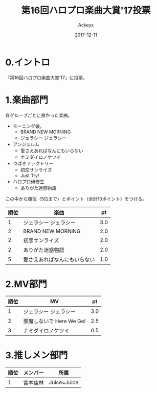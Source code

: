 #+TITLE: 第16回ハロプロ楽曲大賞'17投票
#+AUTHOR: Ackeyx
#+DATE: 2017-12-11
# 21:30
#+HTML_HEAD: <link id="generic-css-dark"  rel="stylesheet" type="text/css" href="../css/generic-dark.css"/>
#+HTML_HEAD: <link id="generic-css-light" rel="stylesheet" type="text/css" href="../css/generic-light.css"/>
#+HTML_HEAD: <script type="text/javascript" src="../js/generic-css.js"></script>
#+LANGUAGE: ja
#+OPTIONS: num:nil

* 0.イントロ

[[http://www.esrp2.jp/hpma/2017/][file:../media/hpma2017-banner.png]]

『第16回ハロプロ楽曲大賞'17』に投票。

* 1.楽曲部門

各グループごとに良かった楽曲。

- モーニング娘。
	- BRAND NEW MORNING
	- ジェラシー ジェラシー
- アンジュルム
	- 愛さえあればなんにもいらない
	- ナミダイロノケツイ
- つばきファクトリー
	- 初恋サンライズ
	- Just Try!
- ハロプロ研修生
	- ありがた迷惑物語

この中から順位（5位まで）とポイント（合計10ポイント）をつける。

| 順位 | 楽曲                         |  pt |
|------+------------------------------+-----|
|    1 | ジェラシー ジェラシー        | 3.0 |
|    2 | BRAND NEW MORNING            | 2.0 |
|    2 | 初恋サンライズ               | 2.0 |
|    2 | ありがた迷惑物語             | 2.0 |
|    5 | 愛さえあればなんにもいらない | 1.0 |

* 2.MV部門

| 順位 | MV                       |  pt |
|------+--------------------------+-----|
|    1 | ジェラシー ジェラシー    | 3.0 |
|    2 | 邪魔しないで Here We Go! | 2.5 |
|    3 | ナミダイロノケツイ       | 0.5 |

* 3.推しメン部門

| 順位 | メンバー | 所属        |
|------+----------+-------------|
|    1 | 宮本佳林 | Juice=Juice |
